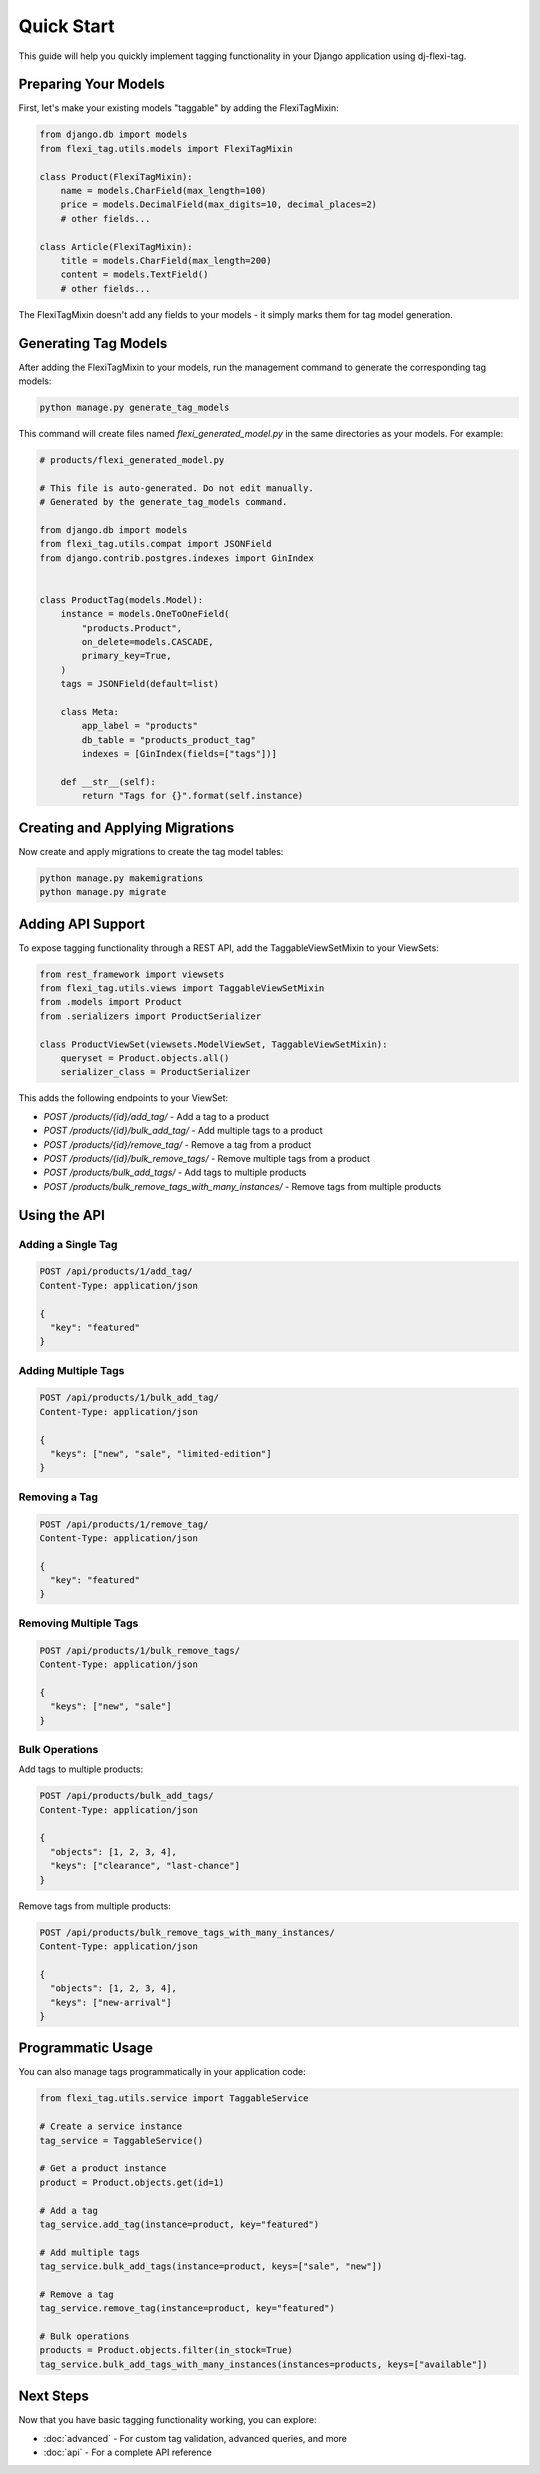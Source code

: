 =============
Quick Start
=============

This guide will help you quickly implement tagging functionality in your Django application using dj-flexi-tag.

Preparing Your Models
===================

First, let's make your existing models "taggable" by adding the FlexiTagMixin:

.. code-block:: python

    from django.db import models
    from flexi_tag.utils.models import FlexiTagMixin

    class Product(FlexiTagMixin):
        name = models.CharField(max_length=100)
        price = models.DecimalField(max_digits=10, decimal_places=2)
        # other fields...

    class Article(FlexiTagMixin):
        title = models.CharField(max_length=200)
        content = models.TextField()
        # other fields...

The FlexiTagMixin doesn't add any fields to your models - it simply marks them for tag model generation.

Generating Tag Models
===================

After adding the FlexiTagMixin to your models, run the management command to generate the corresponding tag models:

.. code-block:: bash

    python manage.py generate_tag_models

This command will create files named `flexi_generated_model.py` in the same directories as your models. For example:

.. code-block:: python

    # products/flexi_generated_model.py

    # This file is auto-generated. Do not edit manually.
    # Generated by the generate_tag_models command.

    from django.db import models
    from flexi_tag.utils.compat import JSONField
    from django.contrib.postgres.indexes import GinIndex


    class ProductTag(models.Model):
        instance = models.OneToOneField(
            "products.Product",
            on_delete=models.CASCADE,
            primary_key=True,
        )
        tags = JSONField(default=list)

        class Meta:
            app_label = "products"
            db_table = "products_product_tag"
            indexes = [GinIndex(fields=["tags"])]

        def __str__(self):
            return "Tags for {}".format(self.instance)

Creating and Applying Migrations
==============================

Now create and apply migrations to create the tag model tables:

.. code-block:: bash

    python manage.py makemigrations
    python manage.py migrate

Adding API Support
===============

To expose tagging functionality through a REST API, add the TaggableViewSetMixin to your ViewSets:

.. code-block:: python

    from rest_framework import viewsets
    from flexi_tag.utils.views import TaggableViewSetMixin
    from .models import Product
    from .serializers import ProductSerializer

    class ProductViewSet(viewsets.ModelViewSet, TaggableViewSetMixin):
        queryset = Product.objects.all()
        serializer_class = ProductSerializer

This adds the following endpoints to your ViewSet:

* `POST /products/{id}/add_tag/` - Add a tag to a product
* `POST /products/{id}/bulk_add_tag/` - Add multiple tags to a product
* `POST /products/{id}/remove_tag/` - Remove a tag from a product
* `POST /products/{id}/bulk_remove_tags/` - Remove multiple tags from a product
* `POST /products/bulk_add_tags/` - Add tags to multiple products
* `POST /products/bulk_remove_tags_with_many_instances/` - Remove tags from multiple products

Using the API
===========

Adding a Single Tag
-----------------

.. code-block:: http

    POST /api/products/1/add_tag/
    Content-Type: application/json

    {
      "key": "featured"
    }

Adding Multiple Tags
-----------------

.. code-block:: http

    POST /api/products/1/bulk_add_tag/
    Content-Type: application/json

    {
      "keys": ["new", "sale", "limited-edition"]
    }

Removing a Tag
------------

.. code-block:: http

    POST /api/products/1/remove_tag/
    Content-Type: application/json

    {
      "key": "featured"
    }

Removing Multiple Tags
-------------------

.. code-block:: http

    POST /api/products/1/bulk_remove_tags/
    Content-Type: application/json

    {
      "keys": ["new", "sale"]
    }

Bulk Operations
-------------

Add tags to multiple products:

.. code-block:: http

    POST /api/products/bulk_add_tags/
    Content-Type: application/json

    {
      "objects": [1, 2, 3, 4],
      "keys": ["clearance", "last-chance"]
    }

Remove tags from multiple products:

.. code-block:: http

    POST /api/products/bulk_remove_tags_with_many_instances/
    Content-Type: application/json

    {
      "objects": [1, 2, 3, 4],
      "keys": ["new-arrival"]
    }

Programmatic Usage
================

You can also manage tags programmatically in your application code:

.. code-block:: python

    from flexi_tag.utils.service import TaggableService

    # Create a service instance
    tag_service = TaggableService()

    # Get a product instance
    product = Product.objects.get(id=1)

    # Add a tag
    tag_service.add_tag(instance=product, key="featured")

    # Add multiple tags
    tag_service.bulk_add_tags(instance=product, keys=["sale", "new"])

    # Remove a tag
    tag_service.remove_tag(instance=product, key="featured")

    # Bulk operations
    products = Product.objects.filter(in_stock=True)
    tag_service.bulk_add_tags_with_many_instances(instances=products, keys=["available"])

Next Steps
=========

Now that you have basic tagging functionality working, you can explore:

* :doc:`advanced` - For custom tag validation, advanced queries, and more
* :doc:`api` - For a complete API reference
